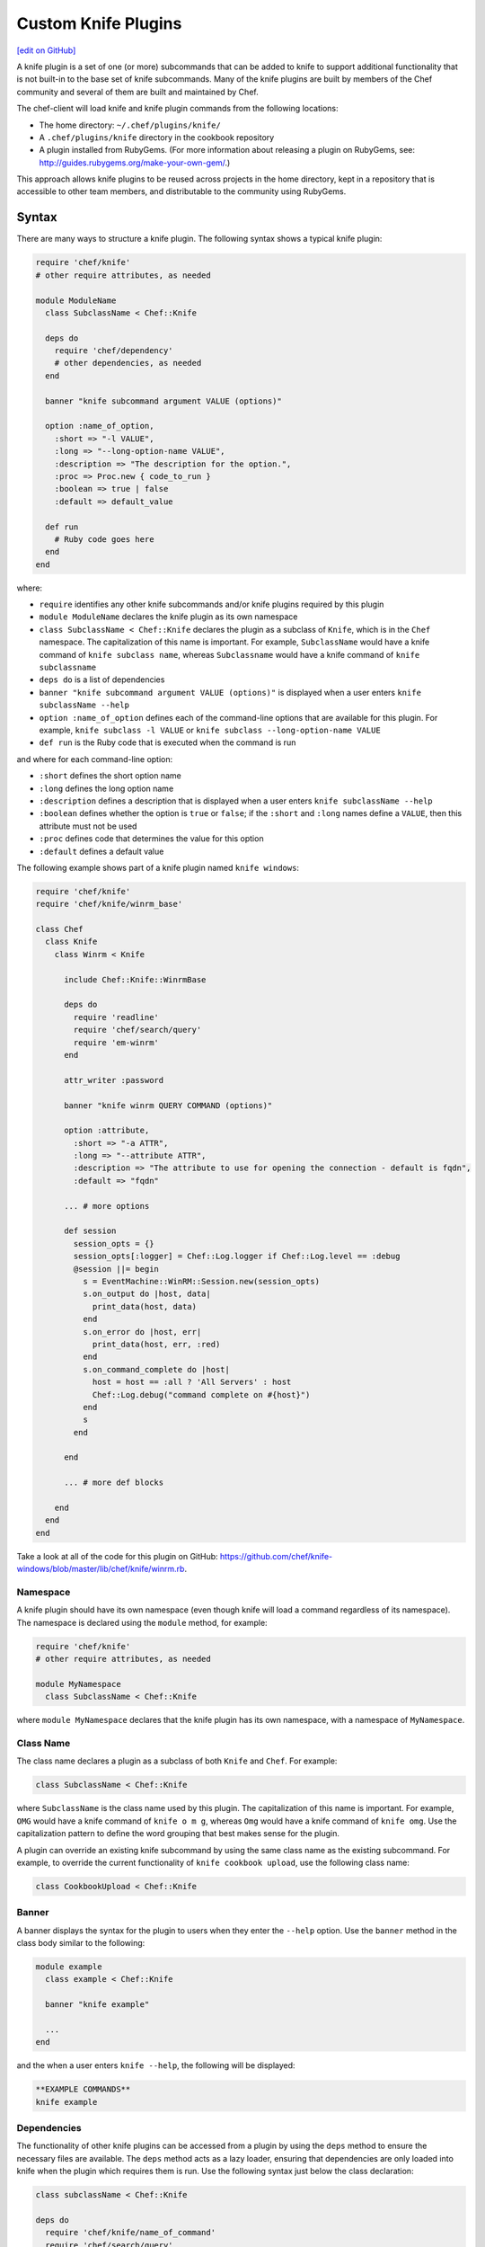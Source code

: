=====================================================
Custom Knife Plugins
=====================================================
`[edit on GitHub] <https://github.com/chef/chef-web-docs/blob/master/chef_master/source/plugin_knife_custom.rst>`__

.. tag plugin_knife_summary

A knife plugin is a set of one (or more) subcommands that can be added to knife to support additional functionality that is not built-in to the base set of knife subcommands. Many of the knife plugins are built by members of the Chef community and several of them are built and maintained by Chef.

.. end_tag

The chef-client will load knife and knife plugin commands from the following locations:

* The home directory: ``~/.chef/plugins/knife/``
* A ``.chef/plugins/knife`` directory in the cookbook repository
* A plugin installed from RubyGems. (For more information about releasing a plugin on RubyGems, see: http://guides.rubygems.org/make-your-own-gem/.)

This approach allows knife plugins to be reused across projects in the home directory, kept in a repository that is accessible to other team members, and distributable to the community using RubyGems.

Syntax
=====================================================
There are many ways to structure a knife plugin. The following syntax shows a typical knife plugin:

.. code-block:: ruby

   require 'chef/knife'
   # other require attributes, as needed

   module ModuleName
     class SubclassName < Chef::Knife

     deps do
       require 'chef/dependency'
       # other dependencies, as needed
     end

     banner "knife subcommand argument VALUE (options)"

     option :name_of_option,
       :short => "-l VALUE",
       :long => "--long-option-name VALUE",
       :description => "The description for the option.",
       :proc => Proc.new { code_to_run }
       :boolean => true | false
       :default => default_value

     def run
       # Ruby code goes here
     end
   end

where:

* ``require`` identifies any other knife subcommands and/or knife plugins required by this plugin
* ``module ModuleName`` declares the knife plugin as its own namespace
* ``class SubclassName < Chef::Knife`` declares the plugin as a subclass of ``Knife``, which is in the ``Chef`` namespace. The capitalization of this name is important. For example, ``SubclassName`` would have a knife command of ``knife subclass name``, whereas ``Subclassname`` would have a knife command of ``knife subclassname``
* ``deps do`` is a list of dependencies
* ``banner "knife subcommand argument VALUE (options)"`` is displayed when a user enters ``knife subclassName --help``
* ``option :name_of_option`` defines each of the command-line options that are available for this plugin. For example, ``knife subclass -l VALUE`` or ``knife subclass --long-option-name VALUE``
* ``def run`` is the Ruby code that is executed when the command is run

and where for each command-line option:

* ``:short`` defines the short option name
* ``:long`` defines the long option name
* ``:description`` defines a description that is displayed when a user enters ``knife subclassName --help``
* ``:boolean`` defines whether the option is ``true`` or ``false``; if the ``:short`` and ``:long`` names define a ``VALUE``, then this attribute must not be used
* ``:proc`` defines code that determines the value for this option
* ``:default`` defines a default value

The following example shows part of a knife plugin named ``knife windows``:

.. code-block:: ruby

   require 'chef/knife'
   require 'chef/knife/winrm_base'

   class Chef
     class Knife
       class Winrm < Knife

         include Chef::Knife::WinrmBase

         deps do
           require 'readline'
           require 'chef/search/query'
           require 'em-winrm'
         end

         attr_writer :password

         banner "knife winrm QUERY COMMAND (options)"

         option :attribute,
           :short => "-a ATTR",
           :long => "--attribute ATTR",
           :description => "The attribute to use for opening the connection - default is fqdn",
           :default => "fqdn"

         ... # more options

         def session
           session_opts = {}
           session_opts[:logger] = Chef::Log.logger if Chef::Log.level == :debug
           @session ||= begin
             s = EventMachine::WinRM::Session.new(session_opts)
             s.on_output do |host, data|
               print_data(host, data)
             end
             s.on_error do |host, err|
               print_data(host, err, :red)
             end
             s.on_command_complete do |host|
               host = host == :all ? 'All Servers' : host
               Chef::Log.debug("command complete on #{host}")
             end
             s
           end

         end

         ... # more def blocks

       end
     end
   end

Take a look at all of the code for this plugin on GitHub: https://github.com/chef/knife-windows/blob/master/lib/chef/knife/winrm.rb.

Namespace
-----------------------------------------------------
A knife plugin should have its own namespace (even though knife will load a command regardless of its namespace). The namespace is declared using the ``module`` method, for example:

.. code-block:: ruby

   require 'chef/knife'
   # other require attributes, as needed

   module MyNamespace
     class SubclassName < Chef::Knife

where ``module MyNamespace`` declares that the knife plugin has its own namespace, with a namespace of ``MyNamespace``.

Class Name
-----------------------------------------------------
The class name declares a plugin as a subclass of both ``Knife`` and ``Chef``. For example:

.. code-block:: ruby

   class SubclassName < Chef::Knife

where ``SubclassName`` is the class name used by this plugin. The capitalization of this name is important. For example, ``OMG`` would have a knife command of ``knife o m g``, whereas ``Omg`` would have a knife command of ``knife omg``. Use the capitalization pattern to define the word grouping that best makes sense for the plugin.

A plugin can override an existing knife subcommand by using the same class name as the existing subcommand. For example, to override the current functionality of ``knife cookbook upload``, use the following class name:

.. code-block:: ruby

   class CookbookUpload < Chef::Knife

Banner
-----------------------------------------------------
A banner displays the syntax for the plugin to users when they enter the ``--help`` option. Use the ``banner`` method in the class body similar to the following:

.. code-block:: ruby

   module example
     class example < Chef::Knife

     banner "knife example"

     ...
   end

and the when a user enters ``knife --help``, the following will be displayed:

.. code-block:: bash

   **EXAMPLE COMMANDS**
   knife example

Dependencies
-----------------------------------------------------
The functionality of other knife plugins can be accessed from a plugin by using the ``deps`` method to ensure the necessary files are available. The ``deps`` method acts as a lazy loader, ensuring that dependencies are only loaded into knife when the plugin which requires them is run. Use the following syntax just below the class declaration:

.. code-block:: ruby

   class subclassName < Chef::Knife

   deps do
     require 'chef/knife/name_of_command'
     require 'chef/search/query'
     # other dependencies, as needed
   end

where the actual path may vary from plugin to plugin, but is typically located in the ``chef/knife/`` directory.

.. note:: Using the ``deps`` method instead of ``require`` is recommended, especially if the environment in which knife is being run contains a lot of plugins and/or any of those plugins have a lot of dependencies and/or requirements on other plugins and search functionality.

Requirements
+++++++++++++++++++++++++++++++++++++++++++++++++++++
The functionality of other knife plugins can be accessed from a plugin by using the ``require`` method to ensure the necessary files are available, and then within the code for the plugin, to create a new object of the class of the plugin to be used.

First, ensure that the correct files are available using the following syntax:

.. code-block:: ruby

   require 'chef/knife/name_of_command'

where the actual path may vary from plugin to plugin, but is typically located in the ``chef/knife/`` directory.

.. note:: Using the ``deps`` method instead of ``require`` is recommended, especially when the environment in which knife is being run contains a lot of plugins and/or any of those plugins have a lot of dependencies and/or requirements on other plugins and search functionality.

For example, use the following to require a plugin named ``bootstrap``:

.. code-block:: ruby

   require 'chef/knife/bootstrap'

Next, for the required plugin, create an object of that plugin, like this:

.. code-block:: ruby

   bootstrap = Chef::Knife::Bootstrap.new

and then pass arguments or options to that object. This is done by altering that object's ``config`` and ``name_arg`` variables. For example:

.. code-block:: ruby

   bootstrap.config[:ssh_user] = "myuser"
   bootstrap.config[:distro] = "ubuntu10.04-gems"
   bootstrap.config[:use_sudo] = true

   bootstrap.name_args = "some_host_name"

where the available configuration objects vary from plugin to plugin. Make sure those configuration objects are correct by verifying them in the source files for each plugin.

And then call the object's ``run`` method, like this:

.. code-block:: ruby

   bootstrap.run

Options
-----------------------------------------------------
Command-line options can be added to a knife plugin using the ``option`` method. An option can have a true/false value:

.. code-block:: ruby

   option :true_or_false,
     :short => "-t",
     :long => "--true-or-false",
     :description => "Is this value true? Or is this value false?",
     :boolean => true | false
     :default => true

and it can have a string value:

.. code-block:: ruby

   option :some_type_of_string_value,
     :short => "-s VALUE",
     :long => "--some-type-of-string-value VALUE",
     :description => "This is not a random string value.",
     :default => 47

and can specify code that is run to determine the option's value:

.. code-block:: ruby

   option :tags,
     :short => "-T T=V[,T=V,...]",
     :long => "--tags Tag=Value[,Tag=Value...]",
     :description => "A list of tags associated with the virtual machine",
     :proc => Proc.new { |tags| tags.split(',') }

where the knife command allows a comma-separated list of values and the ``:proc`` attribute converts that list of values into an array.

When a user enters ``knife --help``, the description attributes are displayed as part of the help. Using the previous examples, something like the following will be displayed:

.. code-block:: bash

   **EXAMPLE COMMANDS**
   knife example
     -s, --some-type-of-string-value     This is not a random string value.
     -t, --true-or-false                 Is this value true? Or is this value false?
     -T, --tags                          A list of tags associated with the virtual machine.

When knife runs the command, the options are parsed from the command-line and make the settings available as a hash that can be used to access the ``config`` method. For example, the following option:

.. code-block:: ruby

   option :omg,
     :short => '-O',
     :long => '--omg',
     :boolean => true,
     :description => "I'm so excited!"

can be used to update the ``run`` method of a class to change its behavior based on the ``config`` flag, similar to the following:

.. code-block:: ruby

   def run
     if config[:omg]
       # Oh yeah, we are pumped.
       puts "OMG HELLO WORLD!!!1!!11"
     else
       # meh
       puts "I am just a boring example."
     end
   end

For a knife plugin with the ``--omg`` option, run ``knife example --omg`` to return something like:

.. code-block:: bash

   OMG HELLO WORLD!!!1!!11

or just ``knife example`` to return:

.. code-block:: bash

   I am just a boring example.

Arguments
-----------------------------------------------------
A knife plugin can also take command-line arguments that are not specified using the ``option`` flag, for example: ``knife node show NODE``. These arguments are added using the ``name_args`` method. For example:

.. code-block:: ruby

   banner "knife hello world WHO"

   def run
     unless name_args.size == 1
       puts "You need to say hello to someone!"
       show_usage
       exit 1
     end

     who = name_args.first

     if config[:omg]
       puts "OMG HELLO #{who.upcase}!!!1!!11"
     else
       puts "Hello, #{who.capitalize}!"
     end
   end

where

* ``unless name_args.size == 1`` is used to check the number of arguments given; the command should fail if the input does not make sense
* ``who = name_args.first`` is used to access arguments using ``name_args``
* ``show_usage`` is used to display the correct usage before exiting (if the command fails)

For example, the following command:

.. code-block:: bash

    $ knife hello world

will return:

.. code-block:: bash

   You need to say hello to someone!
   USAGE: knife hello world WHO

the following command:

.. code-block:: bash

   $ knife hello world chefs

will return:

.. code-block:: bash

   Hello, Chefs!

and the following command:

.. code-block:: bash

   $ knife hello world chefs --omg

will return:

.. code-block:: bash

   OMG HELLO CHEFS!!!1!!11

knife.rb Settings
-----------------------------------------------------
Certain settings defined by a knife plugin can be configured so that they can be set using the knife.rb file. This can be done in two ways:

* By using the ``:proc`` attribute of the ``option`` method and code that references ``Chef::Config[:knife][:setting_name]``
* By specifying the configuration setting directly within the ``def`` Ruby blocks using either ``Chef::Config[:knife][:setting_name]`` or ``config[:setting_name]``

An option that is defined in this manner may be configured using the knife.rb file with the following syntax:

.. code-block:: ruby

   knife[:setting_name]

This approach can be useful when a particular setting is used a lot. The order of precedence for a knife option is:

#. A value passed via the command line
#. A value saved in the knife.rb file
#. A default value

The following example shows how the ``knife bootstrap`` subcommand checks for a value in the knife.rb file by using the ``:proc`` attribute:

.. code-block:: ruby

   option :ssh_port,
     :short => "-p PORT",
     :long => "--ssh-port PORT",
     :description => "The ssh port",
     :proc => Proc.new { |key| Chef::Config[:knife][:ssh_port] = key }

where ``Chef::Config[:knife][:ssh_port]`` tells knife to check the knife.rb file for a setting named ``knife[:ssh_port]``.

And the following example shows the ``knife bootstrap`` subcommand calling the ``knife ssh`` subcommand for the actual SSH part of running a bootstrap operation:

.. code-block:: ruby

   def knife_ssh
     ssh = Chef::Knife::Ssh.new
     ssh.ui = ui
     ssh.name_args = [ server_name, ssh_command ]
     ssh.config[:ssh_user] = Chef::Config[:knife][:ssh_user] || config[:ssh_user]
     ssh.config[:ssh_password] = config[:ssh_password]
     ssh.config[:ssh_port] = Chef::Config[:knife][:ssh_port] || config[:ssh_port]
     ssh.config[:ssh_gateway] = Chef::Config[:knife][:ssh_gateway] || config[:ssh_gateway]
     ssh.config[:identity_file] = Chef::Config[:knife][:identity_file] || config[:identity_file]
     ssh.config[:manual] = true
     ssh.config[:host_key_verify] = Chef::Config[:knife][:host_key_verify] || config[:host_key_verify]
     ssh.config[:on_error] = :raise
     ssh
   end

where

* ``ssh = Chef::Knife::Ssh.new`` creates a new instance of the ``Ssh`` subclass named ``ssh``
* A series of settings in ``knife ssh`` are associated with ``knife bootstrap`` using the  ``ssh.config[:setting_name]`` syntax
* ``Chef::Config[:knife][:setting_name]`` tells knife to check the knife.rb file for various settings
* Raises an exception if any aspect of the SSH operation fails

Search
-----------------------------------------------------
Use the Chef server search capabilities from a plugin to return information about the infrastructure to that plugin. Use the ``require`` method to ensure that search functionality is available with the following:

.. code-block:: ruby

   require 'chef/search/query'

Create a search query object and assign it to a variable:

.. code-block:: ruby

   variable_name = Chef::Search::Query.new

After the search object is created it can be used by the plugin to execute search queries for objects on the Chef server. For example, using a variable named ``query_nodes`` a plugin could search for nodes with the ``webserver`` role and then return the name of each node found:

.. code-block:: ruby

   query = "role:webserver"

   query_nodes.search('node', query) do |node_item|
     puts "Node Name: #{node_item.name}"
   end

This result can then be used to edit nodes. For example, searching for nodes with the ``webserver`` role, and then changing the run_list for those nodes to a role named ``apache2``:

.. code-block:: ruby

   query = "role:webserver"

   query_nodes.search('node', query) do |node_item|
     ui.msg "Changing the run_list to role[apache2] for #{node_item.name}"
     node_item.run_list("role[apache2]")
     node_item.save
     ui.msg "New run_list: #{node_item.run_list}"
   end

It's also possible to specify multiple items to add to the run_list:

.. code-block:: ruby

   node_item.run_list("role[apache2]", "recipe[mysql]")

And arguments sent with a plugin command can also be used to search. For example, if the command ``knife envchange "web*"`` is sent, then the command will search for any nodes in roles beginning with "web" and then change their environment to "web":

.. code-block:: ruby

   module MyKnifePlugins

     class Envchange < Chef::Knife

       banner "knife envchange ROLE"

       deps do
         require 'chef/search/query'
       end

       def run
         if name_args.size == 1
           role = name_args.first
         else
           ui.fatal "Please provide a role name to search for"
           exit 1
         end

         query = "role:#{role}"
         query_nodes = Chef::Search::Query.new

         query_nodes.search('node', query) do |node_item|
           ui.msg "Moving #{node_item.name} to the web environment"
           node_item.chef_environment("web")
           node_item.save
         end

       end
     end

User Interaction
-----------------------------------------------------
The ``ui`` object provides a set of methods that can be used to define user interactions and to help ensure a consistent user experience across knife plugins. The following methods should be used in favor of manually handling user interactions:

.. list-table::
   :widths: 60 420
   :header-rows: 1

   * - Method
     - Description
   * - ``ui.ask(*args, &block)``
     -
   * - ``ui.ask_question(question, opts={})``
     - Use to ask a user the question contained in ``question``. If ``:default => default_value`` is passed as the second argument, ``default_value`` will be used if the user does not provide an answer. This method will respect the ``--default`` command-line option.
   * - ``ui.color(string, *colors)``
     - Use to specify a color. For example, from the ``knife rackspace server list`` subcommand:

       .. code-block:: ruby

           server_list = [
             ui.color('Instance ID', :bold),
             ui.color('Name', :bold),
             ui.color('Public IP', :bold),
             ui.color('Private IP', :bold),
             ui.color('Flavor', :bold),
             ui.color('Image', :bold),
             ui.color('State', :bold)
           ]

       and from the ``knife eucalyptus server create`` subcommand:

       .. code-block:: ruby

          server = connection.servers.create(server_def)
            puts "#{ui.color("Instance ID", :cyan)}: #{server.id}"
            puts "#{ui.color("Flavor", :cyan)}: #{server.flavor_id}"
            puts "#{ui.color("Image", :cyan)}: #{server.image_id}"
            ...
            puts "#{ui.color("SSH Key", :cyan)}: #{server.key_name}"
          print "\n#{ui.color("Waiting for server", :magenta)}"
   * - ``ui.color?()``
     - Indicates that colored output should be used. (Colored output can only be used when output is sent to a terminal.)
   * - ``ui.confirm(question, append_instructions=true)``
     - Use to ask a Y/N question. If the user responds with ``N``, immediately exit with status code 3.
   * - ``ui.edit_data(data, parse_output=true)``
     - Use to edit data. This opens the $EDITOR.
   * - ``ui.edit_object(klass, name)``
     -
   * - ``ui.error``
     - Use to present an error to the user.
   * - ``ui.fatal``
     - Use to present a fatal error to the user.
   * - ``ui.highline``
     - Use to provide direct access to the `Highline object <http://highline.rubyforge.org/doc/>`_ used by many ``ui`` methods.
   * - ``ui.info``
     - Use to present a message to a user.
   * - ``ui.interchange``
     - Use to determine if the output is a data interchange format such as JSON or YAML.
   * - ``ui.list(*args)``
     -
   * - ``ui.msg(message)``
     - Use to present a message to the user.
   * - ``ui.output(data)``
     - Use to present a data structure to the user. This method will respect the output requested when the ``-F`` command-line option is used. The output will use the generic default presenter.
   * - ``ui.pretty_print(data)``
     - Use to enable pretty-print output for JSON data.
   * - ``ui.use_presenter(presenter_class)``
     - Use to specify a custom output presenter.
   * - ``ui.warn(message)``
     - Use to present a warning to the user.

For example, to show a fatal error in a plugin in the same way that it would be shown in knife do something similar to the following:

.. code-block:: ruby

    unless name_args.size == 1
      ui.fatal "Be sure to say hello to someone!"
      show_usage
      exit 1
   end

Create a Plugin
=====================================================
A knife command is a Ruby class that inherits from the ``Chef::Knife`` class.  A knife command is run by calling the ``run`` method on an instance of the command class. For example:

.. code-block:: ruby

   module MyKnifePlugins
     class HelloWorld < Chef::Knife

       def run
         puts "Hello, World!"
       end
     end
   end

and is run from the command line using:

.. code-block:: bash

   $ knife hello world

Exceptions
=====================================================
In most cases, the exception handling available within knife is enough to ensure that exception handling for a plugin is consistent with how knife ordinarily behaves. That said, exceptions can also be handled within a knife plugin in the same way they are handled in any Ruby program.

Install a Plugin
=====================================================
To install a knife plugin from a file, do one of the following:

* Copy the file to the ``~/.chef/plugins/knife`` directory; the file's extension must be ``.rb``
* Add the file to the chef-repo at the ``CHEF_REPO/.chef/plugins/knife``; the file's extension must be ``.rb``
* Install the plugin from RubyGems
